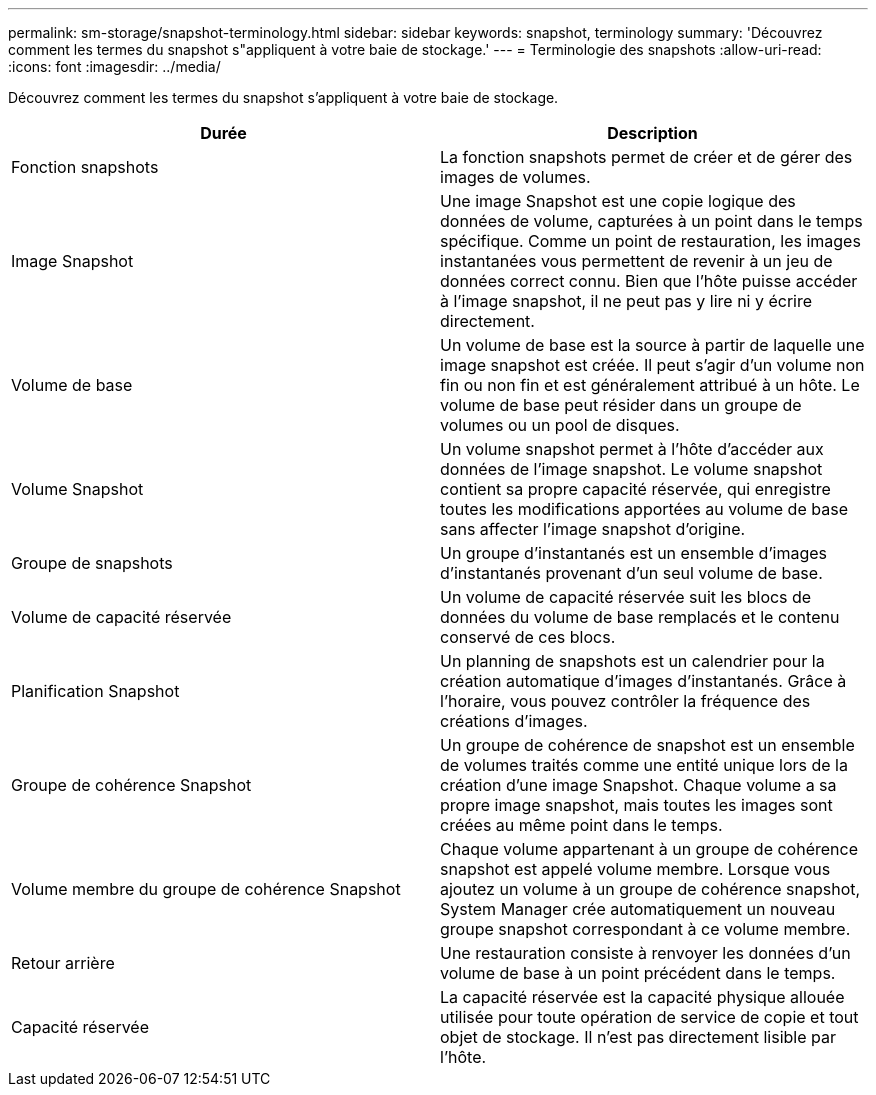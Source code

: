 ---
permalink: sm-storage/snapshot-terminology.html 
sidebar: sidebar 
keywords: snapshot, terminology 
summary: 'Découvrez comment les termes du snapshot s"appliquent à votre baie de stockage.' 
---
= Terminologie des snapshots
:allow-uri-read: 
:icons: font
:imagesdir: ../media/


[role="lead"]
Découvrez comment les termes du snapshot s'appliquent à votre baie de stockage.

[cols="2*"]
|===
| Durée | Description 


 a| 
Fonction snapshots
 a| 
La fonction snapshots permet de créer et de gérer des images de volumes.



 a| 
Image Snapshot
 a| 
Une image Snapshot est une copie logique des données de volume, capturées à un point dans le temps spécifique. Comme un point de restauration, les images instantanées vous permettent de revenir à un jeu de données correct connu. Bien que l'hôte puisse accéder à l'image snapshot, il ne peut pas y lire ni y écrire directement.



 a| 
Volume de base
 a| 
Un volume de base est la source à partir de laquelle une image snapshot est créée. Il peut s'agir d'un volume non fin ou non fin et est généralement attribué à un hôte. Le volume de base peut résider dans un groupe de volumes ou un pool de disques.



 a| 
Volume Snapshot
 a| 
Un volume snapshot permet à l'hôte d'accéder aux données de l'image snapshot. Le volume snapshot contient sa propre capacité réservée, qui enregistre toutes les modifications apportées au volume de base sans affecter l'image snapshot d'origine.



 a| 
Groupe de snapshots
 a| 
Un groupe d'instantanés est un ensemble d'images d'instantanés provenant d'un seul volume de base.



 a| 
Volume de capacité réservée
 a| 
Un volume de capacité réservée suit les blocs de données du volume de base remplacés et le contenu conservé de ces blocs.



 a| 
Planification Snapshot
 a| 
Un planning de snapshots est un calendrier pour la création automatique d'images d'instantanés. Grâce à l'horaire, vous pouvez contrôler la fréquence des créations d'images.



 a| 
Groupe de cohérence Snapshot
 a| 
Un groupe de cohérence de snapshot est un ensemble de volumes traités comme une entité unique lors de la création d'une image Snapshot. Chaque volume a sa propre image snapshot, mais toutes les images sont créées au même point dans le temps.



 a| 
Volume membre du groupe de cohérence Snapshot
 a| 
Chaque volume appartenant à un groupe de cohérence snapshot est appelé volume membre. Lorsque vous ajoutez un volume à un groupe de cohérence snapshot, System Manager crée automatiquement un nouveau groupe snapshot correspondant à ce volume membre.



 a| 
Retour arrière
 a| 
Une restauration consiste à renvoyer les données d'un volume de base à un point précédent dans le temps.



 a| 
Capacité réservée
 a| 
La capacité réservée est la capacité physique allouée utilisée pour toute opération de service de copie et tout objet de stockage. Il n'est pas directement lisible par l'hôte.

|===